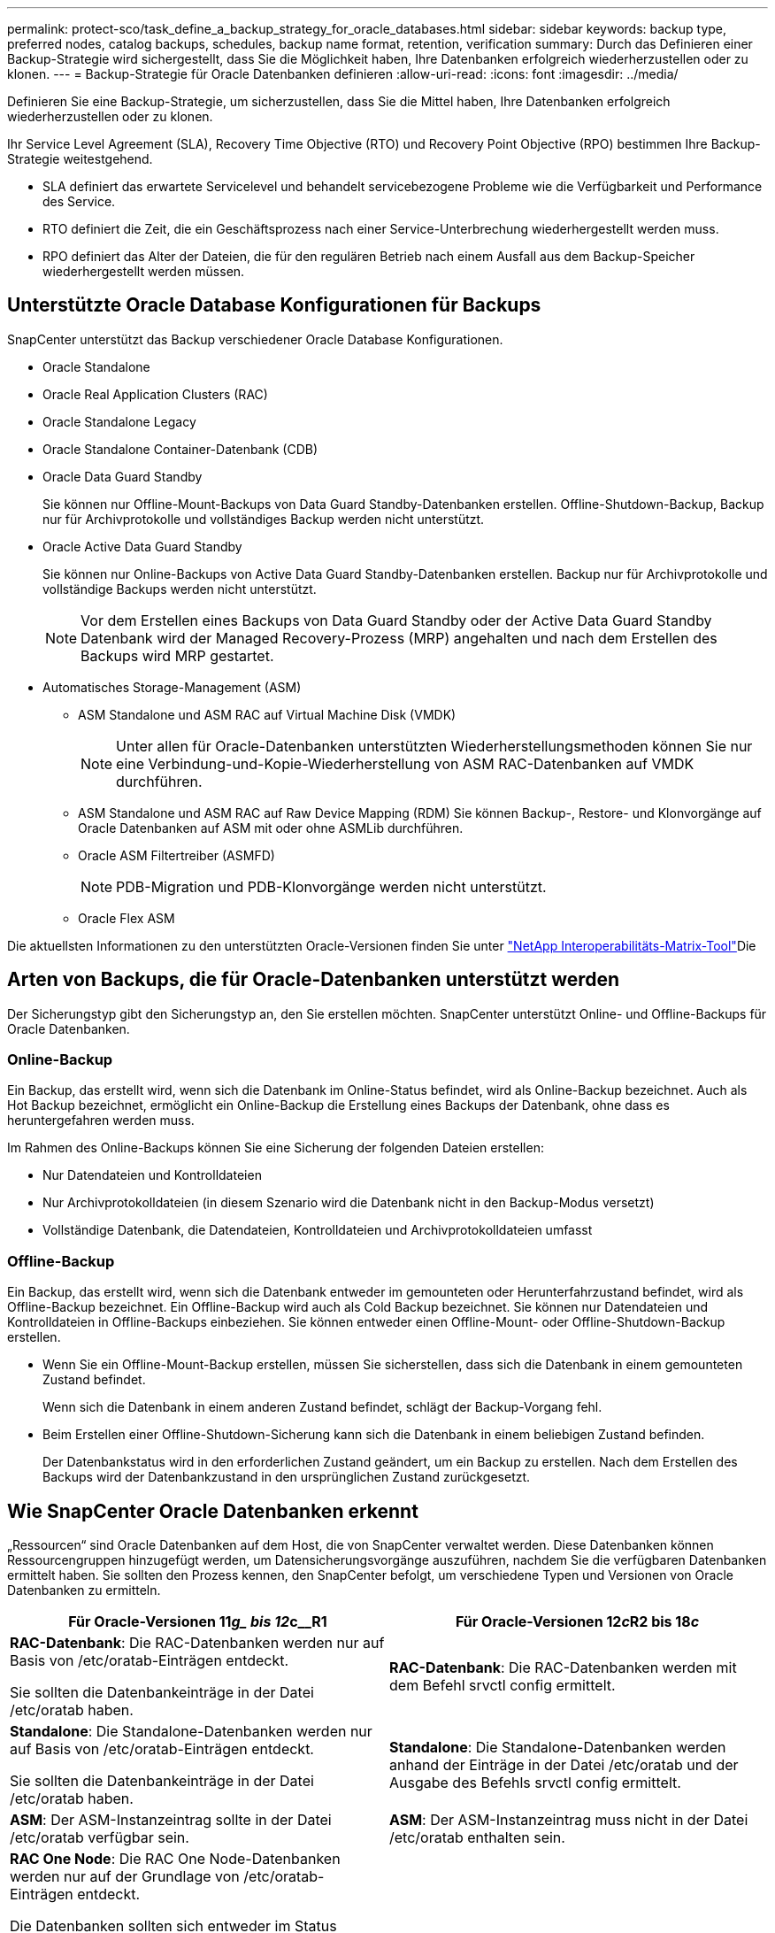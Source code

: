 ---
permalink: protect-sco/task_define_a_backup_strategy_for_oracle_databases.html 
sidebar: sidebar 
keywords: backup type, preferred nodes, catalog backups, schedules, backup name format, retention, verification 
summary: Durch das Definieren einer Backup-Strategie wird sichergestellt, dass Sie die Möglichkeit haben, Ihre Datenbanken erfolgreich wiederherzustellen oder zu klonen. 
---
= Backup-Strategie für Oracle Datenbanken definieren
:allow-uri-read: 
:icons: font
:imagesdir: ../media/


[role="lead"]
Definieren Sie eine Backup-Strategie, um sicherzustellen, dass Sie die Mittel haben, Ihre Datenbanken erfolgreich wiederherzustellen oder zu klonen.

Ihr Service Level Agreement (SLA), Recovery Time Objective (RTO) und Recovery Point Objective (RPO) bestimmen Ihre Backup-Strategie weitestgehend.

* SLA definiert das erwartete Servicelevel und behandelt servicebezogene Probleme wie die Verfügbarkeit und Performance des Service.
* RTO definiert die Zeit, die ein Geschäftsprozess nach einer Service-Unterbrechung wiederhergestellt werden muss.
* RPO definiert das Alter der Dateien, die für den regulären Betrieb nach einem Ausfall aus dem Backup-Speicher wiederhergestellt werden müssen.




== Unterstützte Oracle Database Konfigurationen für Backups

SnapCenter unterstützt das Backup verschiedener Oracle Database Konfigurationen.

* Oracle Standalone
* Oracle Real Application Clusters (RAC)
* Oracle Standalone Legacy
* Oracle Standalone Container-Datenbank (CDB)
* Oracle Data Guard Standby
+
Sie können nur Offline-Mount-Backups von Data Guard Standby-Datenbanken erstellen. Offline-Shutdown-Backup, Backup nur für Archivprotokolle und vollständiges Backup werden nicht unterstützt.

* Oracle Active Data Guard Standby
+
Sie können nur Online-Backups von Active Data Guard Standby-Datenbanken erstellen. Backup nur für Archivprotokolle und vollständige Backups werden nicht unterstützt.

+

NOTE: Vor dem Erstellen eines Backups von Data Guard Standby oder der Active Data Guard Standby Datenbank wird der Managed Recovery-Prozess (MRP) angehalten und nach dem Erstellen des Backups wird MRP gestartet.

* Automatisches Storage-Management (ASM)
+
** ASM Standalone und ASM RAC auf Virtual Machine Disk (VMDK)
+

NOTE: Unter allen für Oracle-Datenbanken unterstützten Wiederherstellungsmethoden können Sie nur eine Verbindung-und-Kopie-Wiederherstellung von ASM RAC-Datenbanken auf VMDK durchführen.

** ASM Standalone und ASM RAC auf Raw Device Mapping (RDM) Sie können Backup-, Restore- und Klonvorgänge auf Oracle Datenbanken auf ASM mit oder ohne ASMLib durchführen.
** Oracle ASM Filtertreiber (ASMFD)
+

NOTE: PDB-Migration und PDB-Klonvorgänge werden nicht unterstützt.

** Oracle Flex ASM




Die aktuellsten Informationen zu den unterstützten Oracle-Versionen finden Sie unter https://imt.netapp.com/imt/imt.jsp?components=180338;180332;134509;180320;&solution=1257&isHWU&src=IMT["NetApp Interoperabilitäts-Matrix-Tool"^]Die



== Arten von Backups, die für Oracle-Datenbanken unterstützt werden

Der Sicherungstyp gibt den Sicherungstyp an, den Sie erstellen möchten. SnapCenter unterstützt Online- und Offline-Backups für Oracle Datenbanken.



=== Online-Backup

Ein Backup, das erstellt wird, wenn sich die Datenbank im Online-Status befindet, wird als Online-Backup bezeichnet. Auch als Hot Backup bezeichnet, ermöglicht ein Online-Backup die Erstellung eines Backups der Datenbank, ohne dass es heruntergefahren werden muss.

Im Rahmen des Online-Backups können Sie eine Sicherung der folgenden Dateien erstellen:

* Nur Datendateien und Kontrolldateien
* Nur Archivprotokolldateien (in diesem Szenario wird die Datenbank nicht in den Backup-Modus versetzt)
* Vollständige Datenbank, die Datendateien, Kontrolldateien und Archivprotokolldateien umfasst




=== Offline-Backup

Ein Backup, das erstellt wird, wenn sich die Datenbank entweder im gemounteten oder Herunterfahrzustand befindet, wird als Offline-Backup bezeichnet. Ein Offline-Backup wird auch als Cold Backup bezeichnet. Sie können nur Datendateien und Kontrolldateien in Offline-Backups einbeziehen. Sie können entweder einen Offline-Mount- oder Offline-Shutdown-Backup erstellen.

* Wenn Sie ein Offline-Mount-Backup erstellen, müssen Sie sicherstellen, dass sich die Datenbank in einem gemounteten Zustand befindet.
+
Wenn sich die Datenbank in einem anderen Zustand befindet, schlägt der Backup-Vorgang fehl.

* Beim Erstellen einer Offline-Shutdown-Sicherung kann sich die Datenbank in einem beliebigen Zustand befinden.
+
Der Datenbankstatus wird in den erforderlichen Zustand geändert, um ein Backup zu erstellen. Nach dem Erstellen des Backups wird der Datenbankzustand in den ursprünglichen Zustand zurückgesetzt.





== Wie SnapCenter Oracle Datenbanken erkennt

„Ressourcen“ sind Oracle Datenbanken auf dem Host, die von SnapCenter verwaltet werden. Diese Datenbanken können Ressourcengruppen hinzugefügt werden, um Datensicherungsvorgänge auszuführen, nachdem Sie die verfügbaren Datenbanken ermittelt haben. Sie sollten den Prozess kennen, den SnapCenter befolgt, um verschiedene Typen und Versionen von Oracle Datenbanken zu ermitteln.

|===
| Für Oracle-Versionen 11__g_ bis 12__c__R1 | Für Oracle-Versionen 12__c__R2 bis 18__c__ 


 a| 
*RAC-Datenbank*: Die RAC-Datenbanken werden nur auf Basis von /etc/oratab-Einträgen entdeckt.

Sie sollten die Datenbankeinträge in der Datei /etc/oratab haben.
 a| 
*RAC-Datenbank*: Die RAC-Datenbanken werden mit dem Befehl srvctl config ermittelt.



 a| 
*Standalone*: Die Standalone-Datenbanken werden nur auf Basis von /etc/oratab-Einträgen entdeckt.

Sie sollten die Datenbankeinträge in der Datei /etc/oratab haben.
 a| 
*Standalone*: Die Standalone-Datenbanken werden anhand der Einträge in der Datei /etc/oratab und der Ausgabe des Befehls srvctl config ermittelt.



 a| 
*ASM*: Der ASM-Instanzeintrag sollte in der Datei /etc/oratab verfügbar sein.
 a| 
*ASM*: Der ASM-Instanzeintrag muss nicht in der Datei /etc/oratab enthalten sein.



 a| 
*RAC One Node*: Die RAC One Node-Datenbanken werden nur auf der Grundlage von /etc/oratab-Einträgen entdeckt.

Die Datenbanken sollten sich entweder im Status _nomount_, _Mount_ oder _open_ befinden. Sie sollten die Datenbankeinträge in der Datei /etc/oratab haben.

Der RAC One Node Datenbankstatus wird als umbenannt oder gelöscht markiert, wenn die Datenbank bereits erkannt und Backups mit der Datenbank verknüpft sind.

Wenn die Datenbank verschoben wird, sollten Sie die folgenden Schritte ausführen:

. Fügen Sie den umgelagerten Datenbankeintrag manuell in der Datei /etc/oratab auf dem Knoten Failed-over RAC hinzu.
. Aktualisieren Sie die Ressourcen manuell.
. Wählen Sie auf der Seite Ressource die RAC One Node-Datenbank aus, und klicken Sie dann auf *Datenbankeinstellungen*.
. Konfigurieren Sie die Datenbank so, dass die bevorzugten Cluster-Knoten auf den RAC-Knoten eingestellt werden, der derzeit die Datenbank hostet.
. Führen Sie die SnapCenter Vorgänge aus.



NOTE: Wenn Sie eine Datenbank von einem Node auf einen anderen Node verschoben haben und der Oratab-Eintrag im früheren Node nicht gelöscht wird, sollten Sie den Oratab-Eintrag manuell löschen, um zu vermeiden, dass dieselbe Datenbank zweimal angezeigt wird.
 a| 
*RAC One Node*: Die RAC One Node-Datenbanken werden nur mit dem Befehl srvctl config ermittelt.

Die Datenbanken sollten sich entweder im Status _nomount_, _Mount_ oder _open_ befinden. Der RAC One Node Datenbankstatus wird als umbenannt oder gelöscht markiert, wenn die Datenbank bereits erkannt und Backups mit der Datenbank verknüpft sind.

Wenn die Datenbank verschoben wird, sollten Sie die folgenden Schritte ausführen:

. Aktualisieren Sie die Ressourcen manuell.
. Wählen Sie die RAC One Node-Datenbank auf der Ressourcen-Seite aus, und klicken Sie dann auf **Datenbank-Einstellungen**.
. Konfigurieren Sie die Datenbank so, dass die bevorzugten Cluster-Knoten auf den RAC-Knoten eingestellt werden, der derzeit die Datenbank hostet.
. Führen Sie die SnapCenter Vorgänge aus.


|===

NOTE: Wenn in der Datei /etc/oratab Oracle 12__c__R2 und 18__c__-Datenbankeinträge vorhanden sind und dieselbe Datenbank beim Befehl srvctl config registriert ist, beseitigt SnapCenter die doppelten Datenbankeinträge. Wenn veraltete Datenbankeinträge vorhanden sind, wird die Datenbank erkannt, die Datenbank ist jedoch nicht erreichbar und der Status ist offline.



== Bevorzugte Knoten im RAC-Setup

Im Oracle Real Application Clusters (RAC)-Setup können Sie die bevorzugten Knoten angeben, auf denen der Backup-Vorgang ausgeführt wird. Wenn Sie den bevorzugten Node nicht angeben, weist SnapCenter automatisch einen Node als bevorzugten Node zu und auf diesem Node wird das Backup erstellt.

Die bevorzugten Knoten können einer oder alle Cluster-Knoten sein, wo die RAC-Datenbankinstanzen vorhanden sind. Der Backup-Vorgang wird nur auf den bevorzugten Knoten in der Reihenfolge der Präferenz ausgelöst.

Beispiel: Die RAC-Datenbank cdbrac hat drei Instanzen: Cdbrac1 auf node1, cdbrac2 auf node2 und cdbrac3 auf node3. Die Instanzen node1 und node2 werden als bevorzugte Nodes konfiguriert, wobei node2 die erste Präferenz und node1 als zweite Präferenz. Wenn Sie einen Sicherungsvorgang ausführen, wird in node2 der erste Vorgang versucht, da er der erste bevorzugte Node ist. Wenn node2 nicht in dem Status zum Sichern ist, was aus mehreren Gründen, wie z. B. dem Plug-in-Agent, auf dem Host nicht ausgeführt werden kann, ist die Datenbankinstanz auf dem Host nicht im erforderlichen Zustand für den angegebenen Backup-Typ, Oder die Datenbankinstanz auf node2 in einer FlexASM-Konfiguration wird nicht von der lokalen ASM-Instanz bereitgestellt; dann wird der Vorgang auf node1 versucht. Das node3 wird nicht für das Backup verwendet, da es sich nicht auf der Liste der bevorzugten Nodes befindet.

In einem Flex ASM-Setup werden Leaf-Knoten nicht als bevorzugte Knoten aufgeführt, wenn die Kardinalität kleiner als die Anzahl der Knoten im RAC-Cluster ist. Wenn sich Änderungen an den Flex ASM-Cluster-Knotenrollen ergeben, sollten Sie manuell ermitteln, damit die bevorzugten Nodes aktualisiert werden.



=== Erforderlicher Datenbankstatus

Die RAC-Datenbankinstanzen auf den bevorzugten Nodes müssen den erforderlichen Status aufweisen, damit das Backup erfolgreich abgeschlossen werden kann:

* Eine der RAC-Datenbankinstanzen in den konfigurierten bevorzugten Knoten muss sich im offenen Zustand befinden, um ein Online-Backup zu erstellen.
* Eine der RAC-Datenbankinstanzen in den konfigurierten bevorzugten Knoten muss sich im Mount-Status befinden, und alle anderen Instanzen, einschließlich anderer bevorzugter Knoten, müssen sich im Mount-Status oder niedriger befinden, um ein Offline-Mount-Backup zu erstellen.
* Instanzen von RAC Datenbanken können in jedem Zustand sein. Sie müssen jedoch die bevorzugten Nodes angeben, um ein Offline-Herunterfahren-Backup zu erstellen.




== So katalogisieren Sie Backups mit Oracle Recovery Manager

Die Backups von Oracle-Datenbanken können mit Oracle Recovery Manager (RMAN) katalogisiert werden, um die Backup-Informationen im Oracle RMAN-Repository zu speichern.

Die katalogisierten Backups können später für Wiederherstellungen auf Blockebene oder für zeitpunktgenaue Recovery-Vorgänge in Tablespaces verwendet werden. Wenn Sie diese katalogisierten Backups nicht benötigen, können Sie die Kataloginformationen entfernen.

Die Datenbank muss im gemounteten oder höheren Zustand für die Katalogisierung enthalten sein. Sie können Katalogisierung von Daten-Backups, Archivierungs-Log-Backups und vollständigen Backups durchführen. Wenn die Katalogisierung für ein Backup einer Ressourcengruppe mit mehreren Datenbanken aktiviert ist, wird für jede Datenbank eine Katalogisierung durchgeführt. Bei Oracle RAC-Datenbanken wird die Katalogisierung auf dem bevorzugten Knoten durchgeführt, auf dem die Datenbank mindestens gemounted ist.


NOTE: Wenn Sie Backups einer RAC-Datenbank katalogisieren möchten, stellen Sie sicher, dass für diese Datenbank kein anderer Job ausgeführt wird. Wenn ein anderer Job ausgeführt wird, schlägt der Katalogisierung fehl, anstatt sich in die Warteschlange zu stellen.

Standardmäßig wird die Kontrolldatei der Zieldatenbank zur Katalogisierung verwendet. Wenn Sie eine externe Katalogdatenbank hinzufügen möchten, können Sie diese konfigurieren, indem Sie die Anmeldeinformationen und den TNS-Namen (Transparent Network Substrat) des externen Katalogs mithilfe des Datenbankeinstellungs-Assistenten von der grafischen Benutzeroberfläche von SnapCenter (GUI) angeben. Sie können die externe Katalogdatenbank auch über die CLI konfigurieren, indem Sie den Befehl Configure-SmOracleDatabase mit den Optionen -OracleRmanCatalogCredentialName und -OracleRmanCatalogTnsName ausführen.

Wenn Sie die Katalogisierung-Option aktiviert haben und gleichzeitig eine Oracle-Backup-Richtlinie über die SnapCenter-GUI erstellen, werden die Backups über Oracle RMAN als Teil des Backup-Vorgangs katalogisiert. Sie können auch die verzögerten Katalogisierung von Backups mithilfe des Befehls Catalog-SmBackupWithOracleRMAN durchführen. Nach dem Katalogisierung der Backups können Sie den Befehl Get-SmBackupDetails ausführen, um die katalogisierten Backup-Informationen wie das Tag für katalogisierte Datendateien, den Kontroll-Dateikatalog-Pfad und die katalogisierten Archiv-Log-Speicherorte zu erhalten.

Wenn der Name der ASM-Festplattengruppe größer oder gleich 16 Zeichen ist, ab SnapCenter 3.0, lautet das für die Datensicherung verwendete Namensformat SC_HASHCODEofDISKGROUP_DBSID_BACKUPID. Wenn der Name der Laufwerksgruppe jedoch weniger als 16 Zeichen beträgt, ist das für das Backup verwendete Namensformat DISKGROUPNAME_DBSID_BACKUPID, das gleiche Format wie in SnapCenter 2.0.


NOTE: Die HASHCODEofDISKGROUP ist eine automatisch generierte Nummer (2 bis 10 Stellen), die für jede ASM-Laufwerksgruppe eindeutig ist.

Sie können crosschecks durchführen, um veraltete RMAN Repository-Informationen über Backups zu aktualisieren, deren Repository-Datensätze nicht ihrem physischen Status entsprechen. Wenn ein Benutzer zum Beispiel archivierte Protokolle mit einem Betriebssystembefehl von der Festplatte entfernt, zeigt die Steuerdatei immer noch an, dass sich die Protokolle auf der Festplatte befinden, wenn sie sich tatsächlich nicht befinden. Mit der crosscheck-Operation können Sie die Steuerdatei mit den Informationen aktualisieren. Sie können crosscheck aktivieren, indem Sie den Befehl set-SmConfigSettings ausführen und den Wert TRUE dem PARAMETER ENABLE_CROSSCHECK zuweisen. Der Standardwert ist FALSE.

`sccli Set-SmConfigSettings-ConfigSettingsTypePlugin-PluginCodeSCO-ConfigSettings "KEY=ENABLE_CROSSCHECK, VALUE=TRUE"`

Sie können die Kataloginformationen entfernen, indem Sie den Befehl Uncatalog-SmBackupWithOracleRMAN ausführen. Sie können die Kataloginformationen nicht mithilfe der SnapCenter-GUI entfernen. Die Informationen eines katalogisierten Backups werden jedoch beim Löschen des Backups oder beim Löschen der mit diesem katalogisierten Backup verknüpften Aufbewahrungs- und Ressourcengruppe entfernt.


NOTE: Wenn Sie eine Löschung des SnapCenter-Hosts erzwingen, werden die Informationen der mit diesem Host verbundenen katalogisierten Backups nicht entfernt. Sie müssen die Informationen aller katalogisierten Backups für diesen Host entfernen, bevor Sie die Löschung des Hosts erzwingen.

Wenn die Katalogisierung und Entkatalogisieren fehlschlägt, weil die Betriebsdauer den für DEN PARAMETER ORACLE_PLUGIN_RMAN_CATALOG_TIMEOUT angegebenen Zeitwert überschritten hat, sollten Sie den Wert des Parameters ändern, indem Sie den folgenden Befehl ausführen:

`/opt/Netapp/snapcenter/spl/bin/sccli Set-SmConfigSettings-ConfigSettingsType Plugin -PluginCode SCO-ConfigSettings "KEY=ORACLE_PLUGIN_RMAN_CATALOG_TIMEOUT,VALUE=user_defined_value"`

Nachdem Sie den Wert des Parameters geändert haben, starten Sie den SnapCenter-Plug-in-Loader-Dienst (SPL) neu, indem Sie den folgenden Befehl ausführen:

`/opt/NetApp/snapcenter/spl/bin/spl restart`

Informationen zu den mit dem Befehl verwendbaren Parametern und deren Beschreibungen erhalten Sie durch Ausführen von Get-Help command_name.  Alternativ können Sie auch auf die https://library.netapp.com/ecm/ecm_download_file/ECMLP3359469["SnapCenter Software Command Reference Guide"^] .



== Backup-Pläne

Die Sicherungshäufigkeit (Planungstyp) wird in den Richtlinien angegeben. In der Konfiguration der Ressourcengruppe wird ein Backup-Zeitplan angegeben. Der wichtigste Faktor bei der Ermittlung der Backup-Häufigkeit oder des Zeitplans ist die Änderungsrate für die Ressource und die Bedeutung der Daten. Sie können eine stark genutzte Ressource unter Umständen jede Stunde sichern, während Sie selten genutzte Ressourcen einmal am Tag sichern können. Weitere Faktoren sind die Bedeutung der Ressource für Ihr Unternehmen, das Service Level Agreement (SLA) und das Recovery Point Objective (RPO).

Ein SLA definiert das erwartete Service-Level und löst zahlreiche Service-bezogene Probleme, einschließlich Verfügbarkeit und Performance des Service. Ein RPO definiert die Strategie für das Alter der Dateien, die aus dem Backup-Storage wiederhergestellt werden müssen, damit die normalen Vorgänge nach einem Ausfall fortgesetzt werden können. SLA und RPO tragen zur Datensicherungsstrategie bei.

Selbst bei einer stark ausgelasteten Ressource ist es nicht mehr als ein oder zwei Mal pro Tag erforderlich, ein komplettes Backup auszuführen. So könnten beispielsweise regelmäßige Transaktions-Log-Backups ausreichen, um sicherzustellen, dass Sie die Backups haben, die Sie benötigen. Je öfter Sie Ihre Datenbanken sichern, desto weniger Transaktions-Logs benötigt SnapCenter zum Zeitpunkt der Wiederherstellung, was zu schnelleren Restore-Vorgängen führen kann.

Backup-Zeitpläne haben zwei Teile:

* Sicherungshäufigkeit
+
Die Backup-Häufigkeit (wie oft Backups durchgeführt werden sollen), die für einige Plug-ins als _Schedule Type_ bezeichnet wird, ist Teil einer Richtlinienkonfiguration. Sie können stündlich, täglich, wöchentlich oder monatlich als Sicherungshäufigkeit für die Richtlinie auswählen. Wenn Sie keine dieser Frequenzen auswählen, ist die erstellte Richtlinie eine reine On-Demand-Richtlinie. Sie können auf Richtlinien zugreifen, indem Sie auf *Einstellungen* > *Richtlinien* klicken.

* Backup-Pläne
+
Backup-Zeitpläne (genau, wann Backups durchgeführt werden sollen) sind Teil der Konfiguration einer Ressourcengruppe. Wenn Sie beispielsweise eine Ressourcengruppe haben, die eine Richtlinie für wöchentliche Backups konfiguriert hat, können Sie den Zeitplan so konfigurieren, dass er jeden Donnerstag um 10:00 Uhr gesichert wird. Sie können auf Ressourcengruppenpläne zugreifen, indem Sie auf *Ressourcen* > *Ressourcengruppen* klicken.





== Konventionen bei Backup-Namen

Sie können entweder die standardmäßige Snapshot-Namenskonvention verwenden oder eine benutzerdefinierte Namenskonvention verwenden. Die standardmäßige Backup-Namenskonvention fügt Snapshot Namen einen Zeitstempel hinzu, der Ihnen dabei hilft, zu ermitteln, wann die Kopien erstellt wurden.

Für den Snapshot wird die folgende Standard-Namenskonvention verwendet:

`resourcegroupname_hostname_timestamp`

Sie sollten Ihre Backup-Ressourcengruppen logisch benennen, wie im folgenden Beispiel:

[listing]
----
dts1_mach1x88_03-12-2015_23.17.26
----
In diesem Beispiel haben die Syntaxelemente folgende Bedeutungen:

* _Dts1_ ist der Name der Ressourcengruppe.
* _Mach1x88_ ist der Hostname.
* _03-12-2015_23.17.26_ ist das Datum und der Zeitstempel.


Alternativ können Sie das Snapshot-Namensformat beim Schutz von Ressourcen oder Ressourcengruppen angeben, indem Sie *Benutzerdefiniertes Namensformat für Snapshot-Kopie verwenden* auswählen. Beispiel: Custtext_resourcegruppe_Policy_hostname oder resourcegruppe_hostname. Standardmäßig wird dem Snapshot-Namen das Suffix mit dem Zeitstempel hinzugefügt.



== Optionen zur Backup-Aufbewahrung

Sie können entweder die Anzahl der Tage festlegen, für die Backup-Kopien aufbewahrt werden sollen, oder die Anzahl der Backup-Kopien angeben, die aufbewahrt werden sollen, bis zu einem ONTAP von maximal 255 Kopien. Beispielsweise muss Ihr Unternehmen unter Umständen Backup-Kopien von 10 Tagen oder 130 Backup-Kopien aufbewahren.

Beim Erstellen einer Richtlinie können Sie die Aufbewahrungsoptionen für den Backup-Typ und den Zeitplantyp angeben.

Wenn Sie die SnapMirror Replizierung einrichten, wird die Aufbewahrungsrichtlinie auf dem Ziel-Volume gespiegelt.

SnapCenter löscht die zurückbehaltenen Backups mit Beschriftungen, die dem Zeitplantyp entsprechen. Wenn der Zeitplantyp für die Ressource oder Ressourcengruppe geändert wurde, verbleiben Backups mit dem alten Etikett des Zeitplantyps möglicherweise weiterhin im System.


NOTE: Für die langfristige Aufbewahrung von Backup-Kopien sollten Sie SnapVault-Backup verwenden.



== Überprüfen Sie die Backup-Kopie mithilfe des primären oder sekundären Storage Volumes

Sie können Backup-Kopien auf dem primären Storage Volume oder auf dem sekundären SnapMirror oder SnapVault Storage Volume überprüfen. Bei der Überprüfung und Verwendung eines sekundären Storage-Volumes wird die Last für das primäre Storage Volume verringert.

Wenn Sie ein Backup überprüfen, das sich entweder auf dem primären oder sekundären Storage-Volume befindet, werden alle primären und sekundären Snapshots als verifiziert markiert.

Zur Überprüfung von Backup-Kopien auf dem sekundären SnapVault Storage Volume ist eine SnapRestore Lizenz erforderlich.
